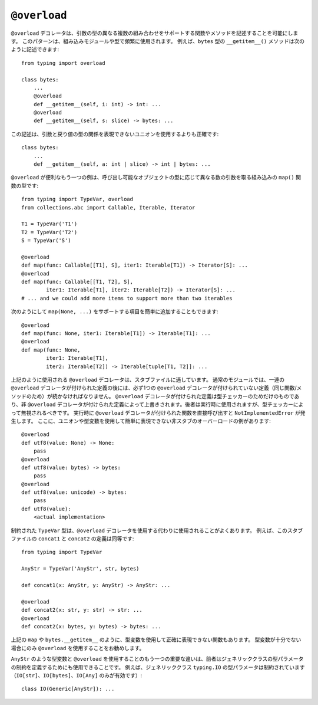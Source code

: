 .. _`overload`:

``@overload``
==========================================================================================

``@overload`` デコレータは、引数の型の異なる複数の組み合わせをサポートする関数やメソッドを記述することを可能にします。 このパターンは、組み込みモジュールや型で頻繁に使用されます。 例えば、``bytes`` 型の ``__getitem__()`` メソッドは次のように記述できます::

  from typing import overload

  class bytes:
      ...
      @overload
      def __getitem__(self, i: int) -> int: ...
      @overload
      def __getitem__(self, s: slice) -> bytes: ...

この記述は、引数と戻り値の型の関係を表現できないユニオンを使用するよりも正確です::

  class bytes:
      ...
      def __getitem__(self, a: int | slice) -> int | bytes: ...

``@overload`` が便利なもう一つの例は、呼び出し可能なオブジェクトの型に応じて異なる数の引数を取る組み込みの ``map()`` 関数の型です::

  from typing import TypeVar, overload
  from collections.abc import Callable, Iterable, Iterator

  T1 = TypeVar('T1')
  T2 = TypeVar('T2')
  S = TypeVar('S')

  @overload
  def map(func: Callable[[T1], S], iter1: Iterable[T1]) -> Iterator[S]: ...
  @overload
  def map(func: Callable[[T1, T2], S],
          iter1: Iterable[T1], iter2: Iterable[T2]) -> Iterator[S]: ...
  # ... and we could add more items to support more than two iterables

次のようにして ``map(None, ...)`` をサポートする項目を簡単に追加することもできます::

  @overload
  def map(func: None, iter1: Iterable[T1]) -> Iterable[T1]: ...
  @overload
  def map(func: None,
          iter1: Iterable[T1],
          iter2: Iterable[T2]) -> Iterable[tuple[T1, T2]]: ...

上記のように使用される ``@overload`` デコレータは、スタブファイルに適しています。 通常のモジュールでは、一連の ``@overload`` デコレータが付けられた定義の後には、必ず1つの ``@overload`` デコレータが付けられていない定義（同じ関数/メソッドのため）が続かなければなりません。 ``@overload`` デコレータが付けられた定義は型チェッカーのためだけのものであり、非 ``@overload`` デコレータが付けられた定義によって上書きされます。後者は実行時に使用されますが、型チェッカーによって無視されるべきです。 実行時に ``@overload`` デコレータが付けられた関数を直接呼び出すと ``NotImplementedError`` が発生します。 ここに、ユニオンや型変数を使用して簡単に表現できない非スタブのオーバーロードの例があります::

  @overload
  def utf8(value: None) -> None:
      pass
  @overload
  def utf8(value: bytes) -> bytes:
      pass
  @overload
  def utf8(value: unicode) -> bytes:
      pass
  def utf8(value):
      <actual implementation>

制約された ``TypeVar`` 型は、``@overload`` デコレータを使用する代わりに使用されることがよくあります。 例えば、このスタブファイルの ``concat1`` と ``concat2`` の定義は同等です::

  from typing import TypeVar

  AnyStr = TypeVar('AnyStr', str, bytes)

  def concat1(x: AnyStr, y: AnyStr) -> AnyStr: ...

  @overload
  def concat2(x: str, y: str) -> str: ...
  @overload
  def concat2(x: bytes, y: bytes) -> bytes: ...

上記の ``map`` や ``bytes.__getitem__`` のように、型変数を使用して正確に表現できない関数もあります。 型変数が十分でない場合にのみ ``@overload`` を使用することをお勧めします。

``AnyStr`` のような型変数と ``@overload`` を使用することのもう一つの重要な違いは、前者はジェネリッククラスの型パラメータの制約を定義するためにも使用できることです。 例えば、ジェネリッククラス ``typing.IO`` の型パラメータは制約されています（``IO[str]``、``IO[bytes]``、``IO[Any]`` のみが有効です）::

  class IO(Generic[AnyStr]): ...
